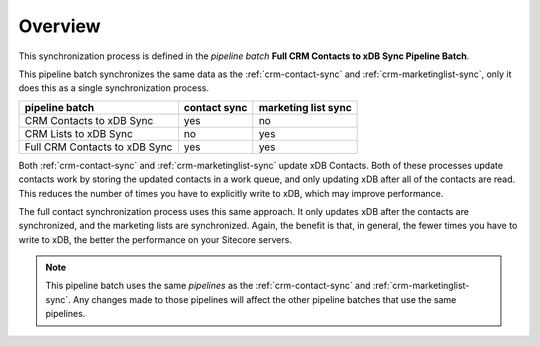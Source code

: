 Overview
==========================

This synchronization process is defined in the *pipeline batch*
**Full CRM Contacts to xDB Sync Pipeline Batch**.

This pipeline batch synchronizes the same data as the :ref:`crm-contact-sync` 
and :ref:`crm-marketinglist-sync`, only it does this as a single 
synchronization process.

+-------------------------------+--------------+---------------------+
| pipeline batch                | contact sync | marketing list sync |
+===============================+==============+=====================+
| CRM Contacts to xDB Sync      | yes          | no                  |
+-------------------------------+--------------+---------------------+
| CRM Lists to xDB Sync         | no           | yes                 |
+-------------------------------+--------------+---------------------+
| Full CRM Contacts to xDB Sync | yes          | yes                 |
+-------------------------------+--------------+---------------------+

Both :ref:`crm-contact-sync` and :ref:`crm-marketinglist-sync` 
update xDB Contacts. Both of these processes update contacts work by 
storing the updated contacts in a work queue, and only updating xDB
after all of the contacts are read. This reduces the number of times
you have to explicitly write to xDB, which may improve performance.

The full contact synchronization process uses this same approach. 
It only updates xDB after the contacts are synchronized, and the 
marketing lists are synchronized. Again, the benefit is that, in 
general, the fewer times you have to write to xDB, the better the 
performance on your Sitecore servers.

.. note:: 

  This pipeline batch uses the same *pipelines* as the 
  :ref:`crm-contact-sync` and :ref:`crm-marketinglist-sync`.
  Any changes made to those pipelines will affect the other
  pipeline batches that use the same pipelines.  

